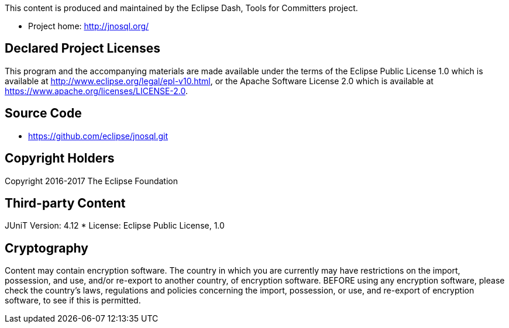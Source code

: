 This content is produced and maintained by the Eclipse Dash, Tools for
Committers project.

* Project home: http://jnosql.org/

== Declared Project Licenses

This program and the accompanying materials are made available under the terms of the Eclipse Public License 1.0 which is
 available at http://www.eclipse.org/legal/epl-v10.html, or the Apache Software License 2.0 which is available 
 at https://www.apache.org/licenses/LICENSE-2.0.


== Source Code

* https://github.com/eclipse/jnosql.git

== Copyright Holders

Copyright 2016-2017 The Eclipse Foundation

== Third-party Content

JUniT Version: 4.12
* License: Eclipse Public License, 1.0


== Cryptography

Content may contain encryption software. The country in which you are currently
may have restrictions on the import, possession, and use, and/or re-export to
another country, of encryption software. BEFORE using any encryption software,
please check the country's laws, regulations and policies concerning the import,
possession, or use, and re-export of encryption software, to see if this is
permitted.